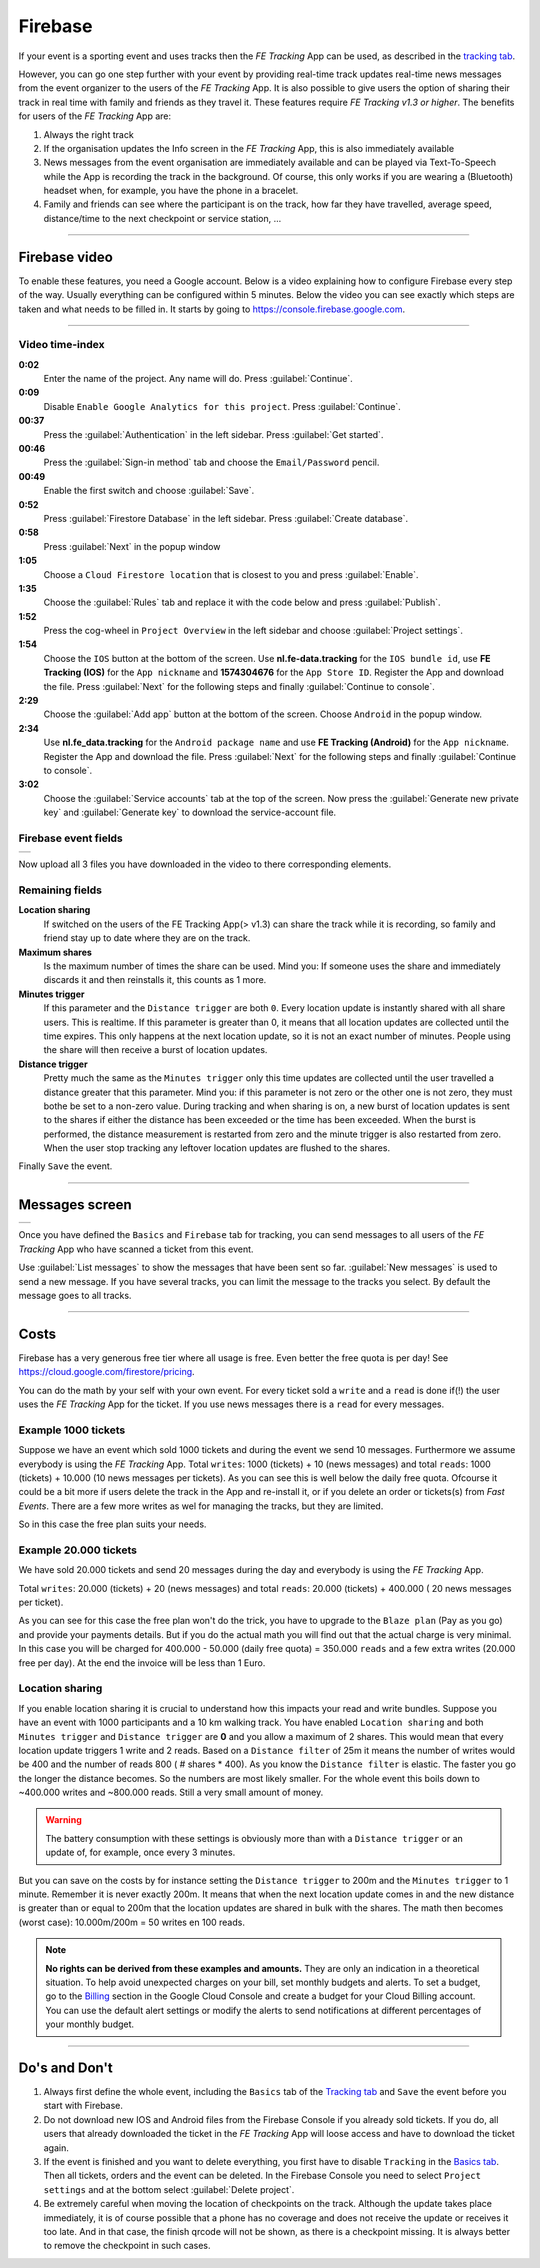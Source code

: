 Firebase
========
If your event is a sporting event and uses tracks then the *FE Tracking* App can be used, as described in the `tracking tab <../usage/events.html#tracking-tab>`_.

However, you can go one step further with your event by providing real-time track updates real-time news messages from the event organizer to the users of the *FE Tracking* App.
It is also possible to give users the option of sharing their track in real time with family and friends as they travel it. These features require *FE Tracking v1.3 or higher*.
The benefits for users of the *FE Tracking* App are:

#. Always the right track
#. If the organisation updates the Info screen in the *FE Tracking* App, this is also immediately available
#. News messages from the event organisation are immediately available and can be played via Text-To-Speech while the App is recording the track in the background.
   Of course, this only works if you are wearing a (Bluetooth) headset when, for example, you have the phone in a bracelet.
#. Family and friends can see where the participant is on the track, how far they have travelled, average speed, distance/time to the next checkpoint or service station, ...

----

Firebase video
--------------
To enable these features, you need a Google account. Below is a video explaining how to configure Firebase every step of the way. Usually everything can be configured within 5 minutes.
Below the video you can see exactly which steps are taken and what needs to be filled in.
It starts by going to `https://console.firebase.google.com <https://console.firebase.google.com>`_.


.. raw:: html

   <div style="padding:66.33% 0 0 0;position:relative;"><iframe src="https://player.vimeo.com/video/597044471?title=0&byline=0&portrait=0" style="position:absolute;top:0;left:0;width:100%;height:100%;" frameborder="0" allow="autoplay; fullscreen; picture-in-picture" allowfullscreen></iframe></div><script src="https://player.vimeo.com/api/player.js"></script>

----

Video time-index
^^^^^^^^^^^^^^^^

**0:02**
   Enter the name of the project. Any name will do. Press :guilabel:`Continue`.
**0:09**
   Disable ``Enable Google Analytics for this project``. Press :guilabel:`Continue`.
**00:37**
   Press the :guilabel:`Authentication` in the left sidebar. Press :guilabel:`Get started`.
**00:46**
   Press the :guilabel:`Sign-in method` tab and choose the ``Email/Password`` pencil.
**00:49**
   Enable the first switch and choose :guilabel:`Save`.
**0:52**
   Press :guilabel:`Firestore Database` in the left sidebar. Press :guilabel:`Create database`.
**0:58**
   Press :guilabel:`Next` in the popup window
**1:05**
   Choose a ``Cloud Firestore location`` that is closest to you and press :guilabel:`Enable`.
**1:35**
   Choose the :guilabel:`Rules` tab and replace it with the code below and press :guilabel:`Publish`.

   .. sourcecode:: text
      :linenos:

      rules_version = '2';
      service cloud.firestore {
        match /databases/{database}/documents {

          function isValid() {
              return request.auth != null && request.auth.token.ticket;
          }

          function isShareReader() {
              return request.auth != null && request.auth.token.sharing;
          }

          match /news/{message} {
            allow read: if isValid();
            allow write: if false;
          }

          match /tracks/{track} {
              allow read: if isValid() || isShareReader();
            allow list: if false;
            allow write: if false;
          }

          match /tickets/{ticket} {
              allow read: if isValid();
            allow list: if false;
            allow write: if false;
          }

          match /shares/{share} {
              match /locations/{location} {
              allow read: if isShareReader() && request.auth.token.share_id == share;
              allow write: if isValid() && request.auth.token.share_id == share;
            }
          }

        }
      }

**1:52**
   Press the cog-wheel in ``Project Overview`` in the left sidebar and choose :guilabel:`Project settings`.
**1:54**
   Choose the ``IOS`` button at the bottom of the screen. Use **nl.fe-data.tracking** for the ``IOS bundle id``,
   use **FE Tracking (IOS)** for the ``App nickname`` and **1574304676** for the ``App Store ID``. Register the App and download the file.
   Press :guilabel:`Next` for the following steps and finally :guilabel:`Continue to console`.
**2:29**
   Choose the :guilabel:`Add app` button at the bottom of the screen. Choose ``Android`` in the popup window.
**2:34**
   Use **nl.fe_data.tracking** for the ``Android package name`` and  use **FE Tracking (Android)** for the ``App nickname``.
   Register the App and download the file. Press :guilabel:`Next` for the following steps and finally :guilabel:`Continue to console`.
**3:02**
   Choose the :guilabel:`Service accounts` tab at the top of the screen. Now press the :guilabel:`Generate new private key` and
   :guilabel:`Generate key` to download the service-account file.

Firebase event fields
^^^^^^^^^^^^^^^^^^^^^
.. list-table::

    * - .. image:: ../_static/images/usage/Event-tracking-firebase.png
           :target: ../_static/images/usage/Event-tracking-firebase.png
           :alt: Firebase fields

Now upload all 3 files you have downloaded in the video to there corresponding elements.

Remaining fields
^^^^^^^^^^^^^^^^
**Location sharing**
   If switched on the users of the FE Tracking App(> v1.3) can share the track while it is recording, so family and friend stay up to date where they are on the track.
**Maximum shares**
   Is the maximum number of times the share can be used. Mind you: If someone uses the share and immediately discards it and then reinstalls it, this counts as 1 more.
**Minutes trigger**
   If this parameter and the ``Distance trigger`` are both ``0``. Every location update is instantly shared with all share users. This is realtime.
   If this parameter is greater than 0, it means that all location updates are collected until the time expires.
   This only happens at the next location update, so it is not an exact number of minutes. People using the share will then receive a burst of location updates.
**Distance trigger**
   Pretty much the same as the ``Minutes trigger`` only this time updates are collected until the user travelled a distance greater that this parameter.
   Mind you: if this parameter is not zero or the other one is not zero, they must bothe be set to a non-zero value.
   During tracking and when sharing is on, a new burst of location updates is sent to the shares if either the distance has been exceeded or the time has been exceeded.
   When the burst is performed, the distance measurement is restarted from zero and the minute trigger is also restarted from zero.
   When the user stop tracking any leftover location updates are flushed to the shares.

Finally ``Save`` the event.

----

Messages screen
---------------
.. list-table::

    * - .. image:: ../_static/images/usage/Event-tracking-messages.png
           :target: ../_static/images/usage/Event-tracking-messages.png
           :alt: Firebase messages

Once you have defined the ``Basics`` and ``Firebase`` tab for tracking, you can send messages to all users of the *FE Tracking* App who have
scanned a ticket from this event.

Use :guilabel:`List messages` to show the messages that have been sent so far. :guilabel:`New messages` is used to send a new message.
If you have several tracks, you can limit the message to the tracks you select. By default the message goes to all tracks.

----

Costs
-----
Firebase has a very generous free tier where all usage is free. Even better the free quota is per day!
See `https://cloud.google.com/firestore/pricing <https://cloud.google.com/firestore/pricing>`_.

You can do the math by your self with your own event. For every ticket sold a ``write`` and a ``read`` is done if(!) the user uses the *FE Tracking* App for the ticket.
If you use news messages there is a ``read`` for every messages.

Example 1000 tickets
^^^^^^^^^^^^^^^^^^^^
Suppose we have an event which sold 1000 tickets and during the event we send 10 messages. Furthermore we assume everybody is using the *FE Tracking* App.
Total ``writes``: 1000 (tickets) + 10 (news messages) and total ``reads``: 1000 (tickets) + 10.000 (10 news messages per tickets). As you can see this is well below
the daily free quota. Ofcourse it could be a bit more if users delete the track in the App and re-install it, or if you delete an order or tickets(s) from *Fast Events*.
There are a few more writes as wel for managing the tracks, but they are limited.

So in this case the free plan suits your needs.

Example 20.000 tickets
^^^^^^^^^^^^^^^^^^^^^^
We have sold 20.000 tickets and send 20 messages during the day and everybody is using the *FE Tracking* App.

Total ``writes``: 20.000 (tickets) + 20 (news messages) and total ``reads``: 20.000 (tickets) + 400.000 ( 20 news messages per ticket).

As you can see for this case the free plan won't do the trick, you have to upgrade to the ``Blaze plan`` (Pay as you go) and provide your payments details.
But if you do the actual math you will find out that the actual charge is very minimal. In this case you will be charged for 400.000 - 50.000 (daily free quota) = 350.000 ``reads``
and a few extra writes (20.000 free per day). At the end the invoice will be less than 1 Euro.

Location sharing
^^^^^^^^^^^^^^^^
If you enable location sharing it is crucial to understand how this impacts your read and write bundles. Suppose you have an event with 1000 participants and a 10 km walking track.
You have enabled ``Location sharing`` and both ``Minutes trigger`` and ``Distance trigger`` are **0** and you allow a maximum of 2 shares.
This would mean that every location update triggers 1 write and 2 reads. Based on a ``Distance filter`` of 25m it means the number of writes would be 400 and the number of reads 800 ( # shares * 400).
As you know the ``Distance filter`` is elastic. The faster you go the longer the distance becomes. So the numbers are most likely smaller.
For the whole event this boils down to ~400.000 writes and ~800.000 reads. Still a very small amount of money.

.. warning::
   The battery consumption with these settings is obviously more than with a ``Distance trigger`` or an update of, for example, once every 3 minutes.

But you can save on the costs by for instance setting the ``Distance trigger`` to 200m and the ``Minutes trigger`` to 1 minute. Remember it is never exactly 200m.
It means that when the next location update comes in and the new distance is greater than or equal to 200m that the location updates are shared in bulk with the shares.
The math then becomes (worst case): 10.000m/200m = 50 writes en 100 reads.

.. note::
   **No rights can be derived from these examples and amounts.** They are only an indication in a theoretical situation.
   To help avoid unexpected charges on your bill, set monthly budgets and alerts.
   To set a budget, go to the `Billing <https://console.cloud.google.com/billing/>`_ section in the Google Cloud Console and create a budget for your Cloud Billing account.
   You can use the default alert settings or modify the alerts to send notifications at different percentages of your monthly budget.

----

Do's and Don't
--------------
#. Always first define the whole event, including the ``Basics`` tab of the `Tracking tab <../usage/events.html#tracking-tab>`_ and ``Save`` the event before you start with Firebase.
#. Do not download new IOS and Android files from the Firebase Console if you already sold tickets.
   If you do, all users that already downloaded the ticket in the *FE Tracking* App will loose access and have to download the ticket again.
#. If the event is finished and you want to delete everything, you first have to disable ``Tracking`` in the `Basics tab <../usage/events.html#basics-tab>`_.
   Then all tickets, orders and the event can be deleted. In the Firebase Console you need to select ``Project settings`` and at the bottom select :guilabel:`Delete project`.
#. Be extremely careful when moving the location of checkpoints on the track. Although the update takes place immediately,
   it is of course possible that a phone has no coverage and does not receive the update or receives it too late.
   And in that case, the finish qrcode will not be shown, as there is a checkpoint missing.
   It is always better to remove the checkpoint in such cases.
